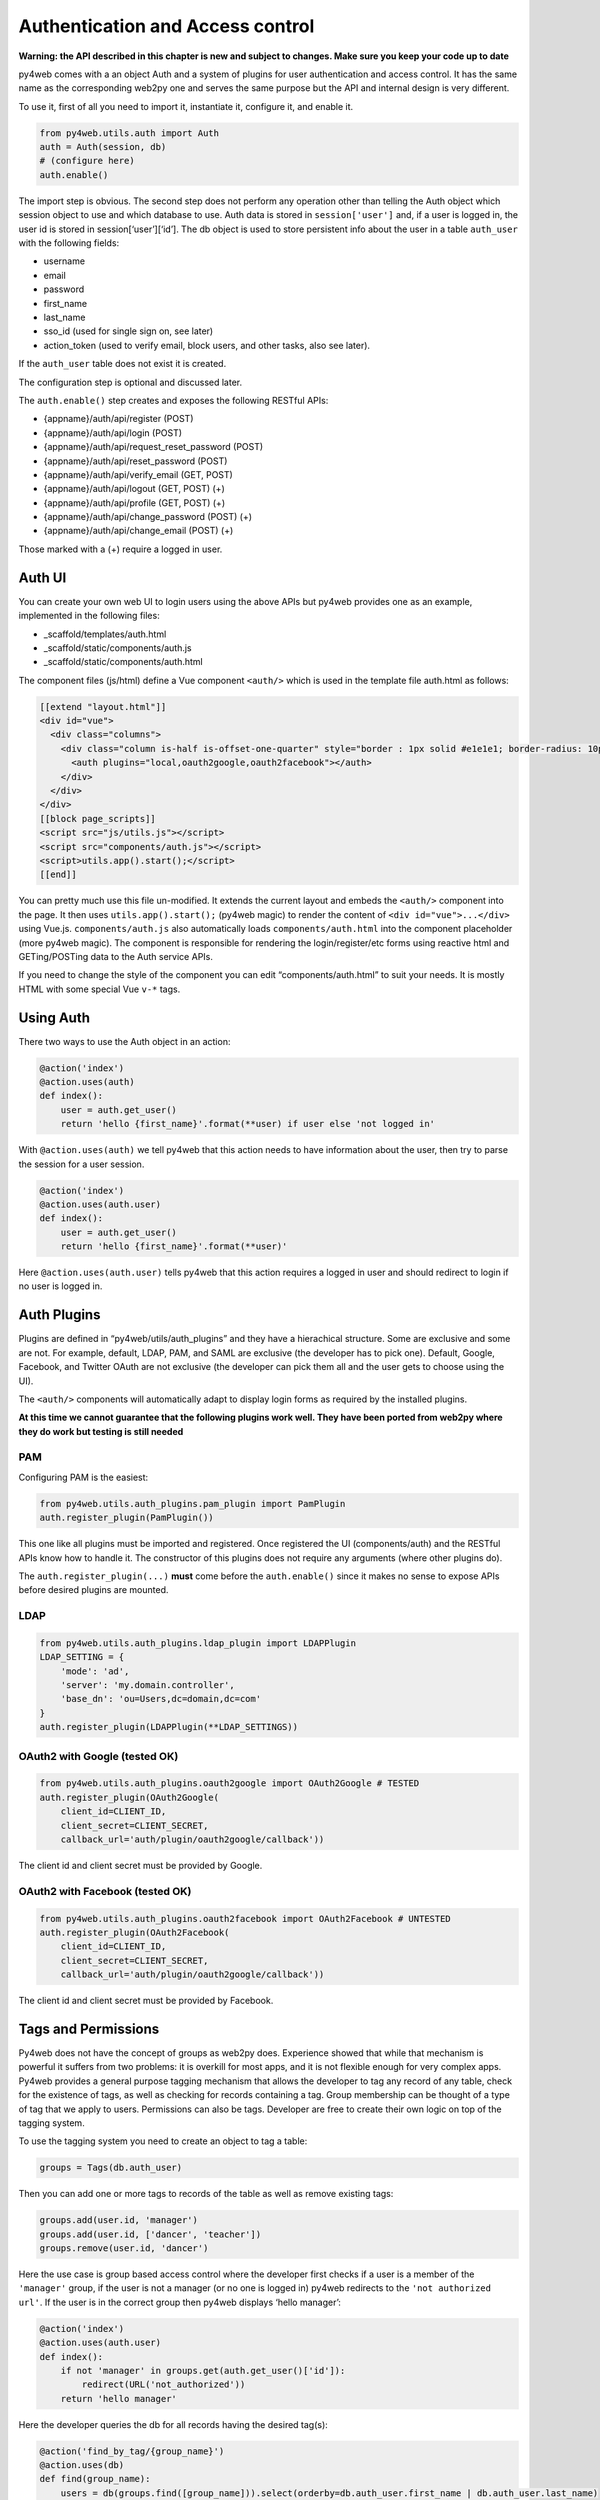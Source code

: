Authentication and Access control
=================================

**Warning: the API described in this chapter is new and subject to
changes. Make sure you keep your code up to date**

py4web comes with a an object Auth and a system of plugins for user
authentication and access control. It has the same name as the
corresponding web2py one and serves the same purpose but the API and
internal design is very different.

To use it, first of all you need to import it, instantiate it, configure
it, and enable it.

.. code:: python

   from py4web.utils.auth import Auth
   auth = Auth(session, db)
   # (configure here)
   auth.enable()

The import step is obvious. The second step does not perform any
operation other than telling the Auth object which session object to use
and which database to use. Auth data is stored in ``session['user']``
and, if a user is logged in, the user id is stored in
session[‘user’][‘id’]. The db object is used to store persistent info
about the user in a table ``auth_user`` with the following fields:

-  username
-  email
-  password
-  first_name
-  last_name
-  sso_id (used for single sign on, see later)
-  action_token (used to verify email, block users, and other tasks,
   also see later).

If the ``auth_user`` table does not exist it is created.

The configuration step is optional and discussed later.

The ``auth.enable()`` step creates and exposes the following RESTful
APIs:

-  {appname}/auth/api/register (POST)
-  {appname}/auth/api/login (POST)
-  {appname}/auth/api/request_reset_password (POST)
-  {appname}/auth/api/reset_password (POST)
-  {appname}/auth/api/verify_email (GET, POST)
-  {appname}/auth/api/logout (GET, POST) (+)
-  {appname}/auth/api/profile (GET, POST) (+)
-  {appname}/auth/api/change_password (POST) (+)
-  {appname}/auth/api/change_email (POST) (+)

Those marked with a (+) require a logged in user.

Auth UI
-------

You can create your own web UI to login users using the above APIs but
py4web provides one as an example, implemented in the following files:

-  \_scaffold/templates/auth.html
-  \_scaffold/static/components/auth.js
-  \_scaffold/static/components/auth.html

The component files (js/html) define a Vue component ``<auth/>`` which
is used in the template file auth.html as follows:

.. code:: html

   [[extend "layout.html"]]
   <div id="vue">
     <div class="columns">
       <div class="column is-half is-offset-one-quarter" style="border : 1px solid #e1e1e1; border-radius: 10px">
         <auth plugins="local,oauth2google,oauth2facebook"></auth>
       </div>
     </div>
   </div>
   [[block page_scripts]]
   <script src="js/utils.js"></script>
   <script src="components/auth.js"></script>
   <script>utils.app().start();</script>
   [[end]]

You can pretty much use this file un-modified. It extends the current
layout and embeds the ``<auth/>`` component into the page. It then uses
``utils.app().start();`` (py4web magic) to render the content of
``<div id="vue">...</div>`` using Vue.js. ``components/auth.js`` also
automatically loads ``components/auth.html`` into the component
placeholder (more py4web magic). The component is responsible for
rendering the login/register/etc forms using reactive html and
GETing/POSTing data to the Auth service APIs.

If you need to change the style of the component you can edit
“components/auth.html” to suit your needs. It is mostly HTML with some
special Vue ``v-*`` tags.

Using Auth
----------

There two ways to use the Auth object in an action:

.. code:: python

   @action('index')
   @action.uses(auth)
   def index():
       user = auth.get_user()
       return 'hello {first_name}'.format(**user) if user else 'not logged in'

With ``@action.uses(auth)`` we tell py4web that this action needs to
have information about the user, then try to parse the session for a
user session.

.. code:: python

   @action('index')
   @action.uses(auth.user)
   def index():
       user = auth.get_user()
       return 'hello {first_name}'.format(**user)'

Here ``@action.uses(auth.user)`` tells py4web that this action requires
a logged in user and should redirect to login if no user is logged in.

Auth Plugins
------------

Plugins are defined in “py4web/utils/auth_plugins” and they have a
hierachical structure. Some are exclusive and some are not. For example,
default, LDAP, PAM, and SAML are exclusive (the developer has to pick
one). Default, Google, Facebook, and Twitter OAuth are not exclusive
(the developer can pick them all and the user gets to choose using the
UI).

The ``<auth/>`` components will automatically adapt to display login
forms as required by the installed plugins.

**At this time we cannot guarantee that the following plugins work well.
They have been ported from web2py where they do work but testing is
still needed**

PAM
~~~

Configuring PAM is the easiest:

.. code:: python

   from py4web.utils.auth_plugins.pam_plugin import PamPlugin
   auth.register_plugin(PamPlugin())

This one like all plugins must be imported and registered. Once
registered the UI (components/auth) and the RESTful APIs know how to
handle it. The constructor of this plugins does not require any
arguments (where other plugins do).

The ``auth.register_plugin(...)`` **must** come before the
``auth.enable()`` since it makes no sense to expose APIs before desired
plugins are mounted.

LDAP
~~~~

.. code:: python

   from py4web.utils.auth_plugins.ldap_plugin import LDAPPlugin
   LDAP_SETTING = {
       'mode': 'ad',
       'server': 'my.domain.controller',
       'base_dn': 'ou=Users,dc=domain,dc=com'
   }
   auth.register_plugin(LDAPPlugin(**LDAP_SETTINGS))

OAuth2 with Google (tested OK)
~~~~~~~~~~~~~~~~~~~~~~~~~~~~~~

.. code:: python

   from py4web.utils.auth_plugins.oauth2google import OAuth2Google # TESTED
   auth.register_plugin(OAuth2Google(
       client_id=CLIENT_ID,
       client_secret=CLIENT_SECRET,
       callback_url='auth/plugin/oauth2google/callback'))

The client id and client secret must be provided by Google.

OAuth2 with Facebook (tested OK)
~~~~~~~~~~~~~~~~~~~~~~~~~~~~~~~~

.. code:: python

   from py4web.utils.auth_plugins.oauth2facebook import OAuth2Facebook # UNTESTED
   auth.register_plugin(OAuth2Facebook(
       client_id=CLIENT_ID,
       client_secret=CLIENT_SECRET,
       callback_url='auth/plugin/oauth2google/callback'))

The client id and client secret must be provided by Facebook.

Tags and Permissions
--------------------

Py4web does not have the concept of groups as web2py does. Experience
showed that while that mechanism is powerful it suffers from two
problems: it is overkill for most apps, and it is not flexible enough
for very complex apps. Py4web provides a general purpose tagging
mechanism that allows the developer to tag any record of any table,
check for the existence of tags, as well as checking for records
containing a tag. Group membership can be thought of a type of tag that
we apply to users. Permissions can also be tags. Developer are free to
create their own logic on top of the tagging system.

To use the tagging system you need to create an object to tag a table:

.. code:: python

   groups = Tags(db.auth_user)

Then you can add one or more tags to records of the table as well as
remove existing tags:

.. code:: python

   groups.add(user.id, 'manager')
   groups.add(user.id, ['dancer', 'teacher'])
   groups.remove(user.id, 'dancer')

Here the use case is group based access control where the developer
first checks if a user is a member of the ``'manager'`` group, if the
user is not a manager (or no one is logged in) py4web redirects to the
``'not authorized url'``. If the user is in the correct group then
py4web displays ‘hello manager’:

.. code:: python

   @action('index')
   @action.uses(auth.user)
   def index():
       if not 'manager' in groups.get(auth.get_user()['id']):
           redirect(URL('not_authorized'))
       return 'hello manager'

Here the developer queries the db for all records having the desired
tag(s):

.. code:: python

   @action('find_by_tag/{group_name}')
   @action.uses(db)
   def find(group_name):
       users = db(groups.find([group_name])).select(orderby=db.auth_user.first_name | db.auth_user.last_name)
       return {'users': users}

We leave it to you as an exercise to create a fixture ``has_membership``
to enable the following syntax:

.. code:: python

   @action('index')
   @action.uses(has_membership(groups, 'teacher'))
   def index():
       return 'hello teacher'

**Important:** ``Tags`` are automatically hierarchical. For example, if
a user has a group tag ‘teacher/high-school/physics’, then all the
following seaches will return the user:

-  ``groups.find('teacher/high-school/physics')``
-  ``groups.find('teacher/high-school')``
-  ``groups.find('teacher')``

This means that slashes have a special meaning for tags. Slahes at the
beginning or the end of a tag are optional. All other chars are allowed
on equal footing.

Notice that one table can have multiple associated ``Tags`` objects. The
name groups here is completely arbitary but has a specific semantic
meaning. Different ``Tags`` objects are orthogonal to each other. The
limit to their use is your creativity.

For example you could create a table groups:

.. code:: python

   db.define_table('auth_group', Field('name'), Field('description'))

and to Tags:

.. code:: python

   groups = Tags(db.auth_user)
   permissions = Tags(db.auth_groups)

Then create a zapper group, give it a permission, and make a user member
of the group:

.. code:: python

   zap_id = db.auth_group.insert(name='zapper', description='can zap database')
   permissions.add(zap_id, 'zap database')
   groups.add(user.id, 'zapper')

And you can check for a user permission via an explicit join:

.. code:: python

   @action('zap')
   @action.uses(auth.user)
   def zap():
       user = auth.get_user()
       permission = 'zap database'
       if db(permissions.find(permission))(
             db.auth_group.name.belongs(groups.get(user['id']))
             ).count():
           # zap db
           return 'database zapped'
       else:
           return 'you do not belong to any group with permission to zap db'

Notice here ``permissions.find(permission)`` generates a query for all
groups with the permission and we further filter those groups for those
the current user is member of. We count them and if we find any, then
the user has the permission.
